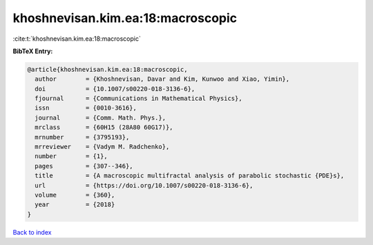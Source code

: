 khoshnevisan.kim.ea:18:macroscopic
==================================

:cite:t:`khoshnevisan.kim.ea:18:macroscopic`

**BibTeX Entry:**

.. code-block:: bibtex

   @article{khoshnevisan.kim.ea:18:macroscopic,
     author        = {Khoshnevisan, Davar and Kim, Kunwoo and Xiao, Yimin},
     doi           = {10.1007/s00220-018-3136-6},
     fjournal      = {Communications in Mathematical Physics},
     issn          = {0010-3616},
     journal       = {Comm. Math. Phys.},
     mrclass       = {60H15 (28A80 60G17)},
     mrnumber      = {3795193},
     mrreviewer    = {Vadym M. Radchenko},
     number        = {1},
     pages         = {307--346},
     title         = {A macroscopic multifractal analysis of parabolic stochastic {PDE}s},
     url           = {https://doi.org/10.1007/s00220-018-3136-6},
     volume        = {360},
     year          = {2018}
   }

`Back to index <../By-Cite-Keys.html>`_
